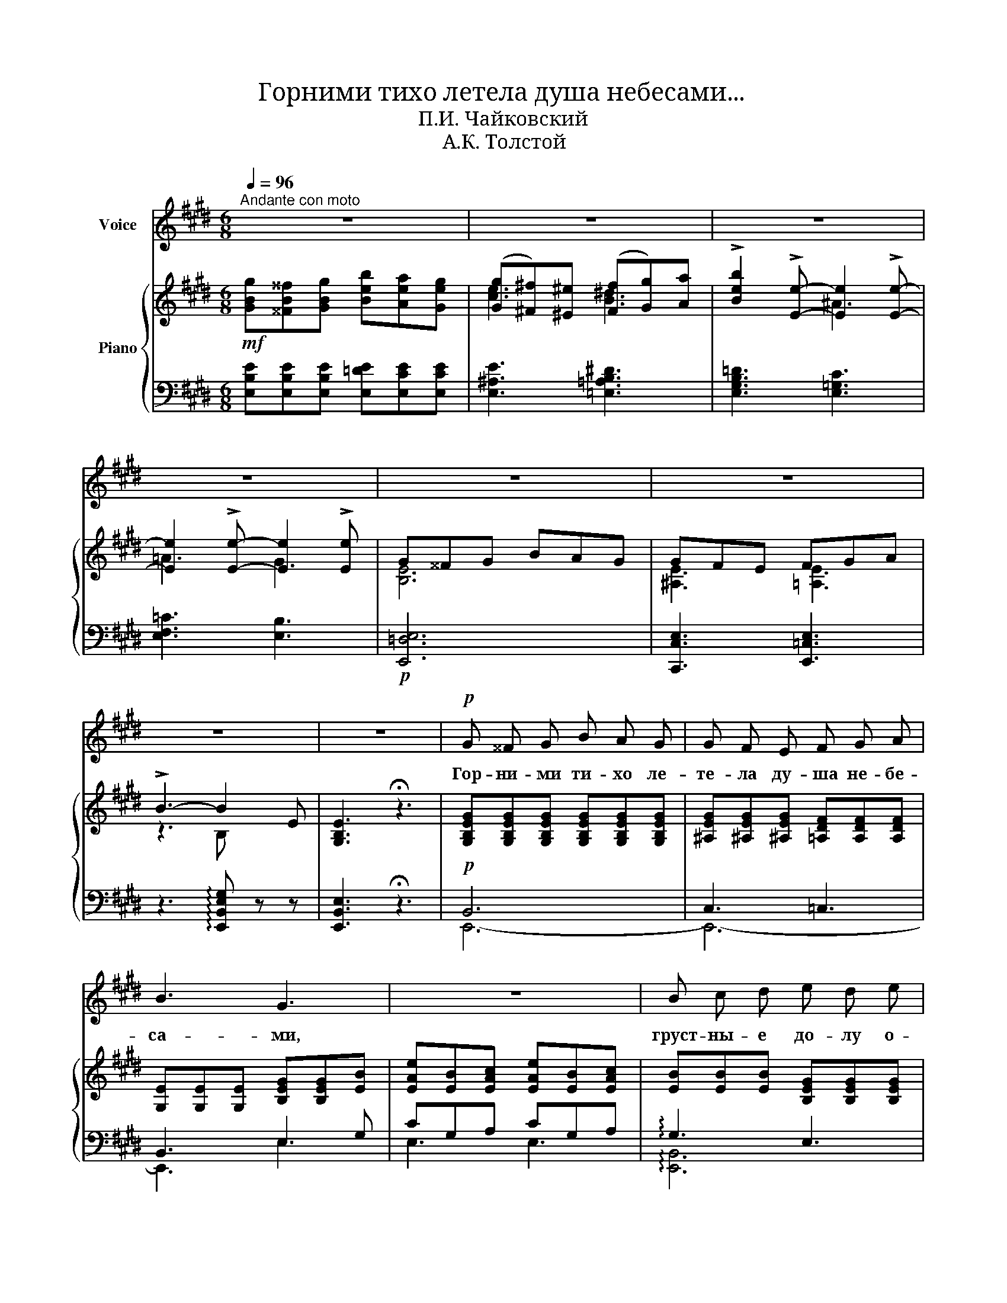 X:1
T:Горними тихо летела душа небесами...
T:П.И. Чайковский
T:А.К. Толстой
%%score 1 { ( 2 4 ) | ( 3 5 6 ) }
L:1/8
Q:1/4=96
M:6/8
K:E
V:1 treble nm="Voice"
V:2 treble nm="Piano"
V:4 treble 
V:3 bass 
V:5 bass 
V:6 bass 
V:1
"^Andante con moto" z6 | z6 | z6 | z6 | z6 | z6 | z6 | z6 |!p! G ^^F G B A G | G F E F G A | %10
w: ||||||||Гор- ни- ми ти- хо ле-|те- ла ду- ша не- бе-|
 B3 G3 | z6 | B c d e d e | B ^A B c G B | c3 G3 | z6 | e d c B ^A G | F ^A G F ^A G | F3 G3 | %19
w: са- ми,||груст- ны- е до- лу о-|на о- пус- ка- ла рес-|ни- цы;||слё- зы,в про- стран- ство от|них у- па- да- я звез-|да- *|
 e d c B ^A G | F G B d G ^B | c6 | =B3 z3 | c F G A B c | d c B c d e | f2 B z3 | z6 | %27
w: свет- лой и длин- ной ви-|ли- ся за ней ве- ре-|ни-|цей|Встреч- ны- е ти- хо е-|ё во- про- ша- ли све-|ти- ла:||
 c F G A B c | d c B c d e | f2 B z3 | z6 | G B A G B A | G ^A ^B c d e | e2 F z3 | f d c B c d | %35
w: "Что ты груст- на? И о|чём э- ти слё- зы во|взо- ре?"||Им от- ве- ча- ла о-|на: "Я зем- ли не за-|бы- ла,|мно- го о- ста- ви- ла|
 e G ^A B ^A G | d3 ^A z2 | z6 | d3 ^A3 | z3 G G G | ^A3 A2 A | B6- | B ^A B c F G | =A G F B A G | %44
w: там я стра- да- нья и|го- ря,||Мно- го,|мно- го стра-|да- нья, ах,|мно-|* го о- ста- ви- ла|я там стра- да- нья и|
 c3 B3 |!f! G ^^F G B A G | G F E F G A | B3 G3 | z6 | B c d e d e | B ^A B c G B | c3 G3 | z6 | %53
w: го- ря|Здесь я лишь ли- кам бла-|женст- ва и ра- до- сти|внем- лю,||пра- вед- ных ду- ши не|зга- ют ни скор- би, ни|зло- бы,-||
 G^A^B cde | e=d=c =c=de | e3 B3 | z3 e d e | g4 f e | d ^^c d f e d | f2 e e e e | %60
w: о, от- пу- сти ме- ня|сно- ва, соз- да- тель, на|зем- лю|бы- ло о|ком по- жа-|леть и у- те- шить ко-|го бы. О, от- пу-|
 =d e =d =c =d =c | B ^A B !fermata!e2 E | z3 E F =G | ^G4 ^^F G | B A G ^F G F | B3 E3 | z6 | z6 | %68
w: сти ме- ня сно- ва, со-|зда- тель, на зем- лю,|бы- лоб о|ком по- жа-|леть и у- те- шить ко-|го бы."|||
 z6 | z6 | z6 | z6 | z6 |] %73
w: |||||
V:2
!mf! [GBg][^^FB^^f][GBg] [Beb][Aea][Geg] | ([Gg][^F^f])[^E^e] ([Ff][Gg])[Aa] | %2
 !>![Beb]2 !>![Ee]- [Ee]2 !>![Ee]- | [Ee]2 !>![Ee]- [Ee]2 !>![Ee] | G^^FG BAG | GFE FGA | %6
 !>!B3- B2 E | [G,B,E]3 !fermata!z3 | [G,B,EG][G,B,EG][G,B,EG] [G,B,EG][G,B,EG][G,B,EG] | %9
 [^A,EG][^A,EG][^A,EG] [=A,DF][A,DF][A,DF] | [G,E][G,E][G,E] [B,EG][B,EG][EB] | %11
 [EAe][EB][EAc] [EAe][EB][EAc] | [EB][EB][EB] [B,EG][B,EG][B,EG] | %13
 [G,E][G,E][G,E] [G,E][G,E][G,E] | [G,E][G,E][G,E] [CG][CG][EGc] | %15
 [EGe][E^^F^B][EGc] [EGe][E^^F^B][EGc] | [G,CEG][G,CEG][G,CEG] [G,CG][G,CG][G,B,=DG] | %17
 [B,^DF][B,^DF][B,^DF] [F,^A,CF][F,^A,CF][F,^A,CF] | F>G^A/B/ ^B>cd/g/ | %19
 [G,CEG][G,CEG][G,CEG] [G,CG][G,CG][G,B,=DG] | [B,^DF][B,^DF][B,^DF] [G,^B,DG][G,^B,DG][G,^B,DG] | %21
 G>^AB/^B/ c>de/f/ | f3 [CFA][CFA][CF] | [A,EF][A,EF][A,EF] [A,EF][A,EF][A,EF] | %24
 [A,DF][A,DF][A,DF] [=G,^A,C=G][=G,^A,C=G][=G,^A,C=G] | [=A,DF] z/ ^G/A/^A/ B>cd/e/ | %26
 f>ag/f/ f>ed/c/ | [A,EF][A,EF][A,EF] [A,EF][A,EF][A,EF] | %28
 [A,DF][A,DF][A,DF] [=G,^A,C=G][=G,^A,C=G][=G,^A,C=G] | [=A,DF] z/ ^G/A/^A/ B>cd/e/ | %30
 f>ed/c/ ^B>=AG/^^F/ | [G,CG][G,CG][G,CG] [G,^B,FG][G,^B,FG][G,^B,FG] | %32
 [G,CEG][G,CEG][G,CEG] [=G,CE=G][=G,CE=G][=G,CE=G] | [F,CEF][F,CEF][F,CEF] c>de/^e/ | %34
 f>g^a/b/ b>BB | [^A,E^A][^A,E^A][^A,E^A] [B,EG][B,EG][G,B,E] | %36
 [^^F,^A,D][F,A,D][F,A,D] [F,A,D][F,A,D][F,A,D] | G>^AG/A/ c>BA/G/ | %38
 [^^F,^A,D][F,A,D][F,A,D] [F,A,D][F,A,D][F,A,D] | G>^AG/A/ c>BA/G/ | D3 ^^F3 | ^F3 B3- | B z z4 | %43
 z6 | z3 [A,B,FA][A,B,FA][A,B,FA] | [G,B,EG][G,B,EG][G,B,EG] [G,B,EG][G,B,EG][G,B,EG] | %46
 [^A,EG][^A,EG][^A,EG] [=A,DF][A,DF][A,DF] | [G,E][G,E][G,E] [B,EG][B,EG][EB] | %48
 [EAe][EB][EAc] [EAe][EB][EAc] | [EB][EB][EB] [B,EG][B,EG][B,EG] | %50
 [G,E][G,E][G,E] [G,E][G,E][G,E] | [G,E][G,E][G,E] [CG][CG][EGc] | %52
 [EGe][E^^F^B][EGc] [EGe][E^^F^B][EGc] | [G,EG][G,EG][G,EG] [G,EG][G,EG][G,EG] | %54
 [^A,E=G^A][A,EGA][A,EGA] [A,EGA][A,EGA][A,EGA] | [B,E^GB][^C^c][^D^d] [Ee][Dd][Ee] | %56
 [C^^F^Ac]2 [Dd] [EGBe]3 | [D^FGd][Ee][Ff] [Gdfg]3 | %58
 [G,^B,FG][G,B,FG][G,B,FG] [G,CFG][G,CFG][G,CFG] | [G,EG][G,EG][G,EG] [^A,EG][A,EG][A,EG] | %60
 [B,=D=G]2 z [=A,=CF]2 z | [=G,B,E]2 z [G,^A,E]2 z | z6 | %63
 [B,EG][B,EG][B,EG] [^B,EG][^B,EG][^B,EG] | [CEG][CEG][CEG] [DAB][DAB][DAB] | %65
 [GBg][^^FB^^f][GBg] [Beb][Aea][Geg] | ([Gg][^F^f])[^E^e] ([Ff][Gg])[Aa] | %67
 !>![Beb]2 !>![Ee]- [E^Ae]2 !>![Ee]- | [E=Ae]2 !>![Ee]- [EGe]2 !>![Ee] | G^^FG BAG | GFE FGA | %71
 !>!B3- B2 E | [G,B,E]4 !fermata!z2 |] %73
V:3
 [E,B,E][E,B,E][E,B,E] [E,=DE][E,CE][E,CE] | [E,^A,E]3 [=E,=A,B,^D]3 | [E,G,B,=D]3 [E,=G,C]3 | %3
 [E,F,=C]3 [E,B,]3 |!p! [E,,=D,E,]6 | [C,,C,E,]3 [E,,=C,E,]3 | z3 !arpeggio![E,,B,,E,G,] z z | %7
 [E,,B,,E,]3 !fermata!z3 |!p! B,,6 | C,3 =C,3 | B,,3 E,2 G, | CG,A, CG,A, | !arpeggio!G,3 E,3 | %13
 [E,,B,,]3 [C,,C,]2 [E,,B,,] | C,3 E,2 G, | CA,G, CA,G, | [C,,C,]3 [E,,E,]2 [^E,,^E,] | %17
 [F,,F,]3 [=E,,=E,]3 | [D,,D,][D,F,B,][D,F,B,] [D,F,G,^B,][D,F,G,^B,][D,F,G,^B,] | %19
 [C,,C,]3 [E,,E,]2 [^E,,^E,] | [F,,F,]6 | %21
 [F,,,F,,][F,G,CE][F,G,CE] !arpeggio![^F,A,CEG][A,CEG][A,CEF] |{/B,,,} B,,>C,D,/E,/ F,>G,A,/B,/ | %23
 C3 F,3 | B,,3 E,,3 | B,,, [=A,B,DF][=A,B,DF] [=A,B,DF][=A,B,DF][=A,B,DF] | %26
 [G,^B,DF][G,^B,DF][G,^B,DF] [A,CF][A,CF][A,CF] | C3 F,3 | B,,3 E,,3 | %29
 B,,, [=A,B,DF][=A,B,DF] [=A,B,DF][=A,B,DF][=A,B,DF] | %30
 [G,^B,DF][G,^B,DF][G,^B,DF] [F,G,^B,D][F,G,^B,D][F,G,^B,D] | E,3 D,3 | C,3 B,,3 | %33
 ^A,,2 G,, F,,[E,F,^A,C][E,F,A,C] | %34
 [D,F,B,][D,F,B,][D,F,B,] !arpeggio![G,,D,G,B,][D,G,B,][D,G,B,] | [C,E,G,]3 [D,=E,G,]2 [D,E,] | %36
 ^A,,>B,,A,,/B,,/ D,>C,B,,/A,,/ | [E,,G,,] [E,G,C][E,G,C] [E,G,C][E,G,C][E,G,C] | %38
 ^A,,>B,,A,,/B,,/ D,>C,B,,/A,,/ | [E,,G,,] [E,G,C][E,G,C] [E,G,C][E,G,C][E,G,C] | %40
 ^A,,>B,,A,,/B,,/ A,,3 | B,,>C,B,,/C,/ B,,3- | B,, z z4 | z6 | z6 |!f! B,,6 | C,3 =C,3 | %47
 B,,3 E,2 G, | CG,A, CG,A, | !arpeggio!G,3 E,3 | [E,,B,,]3 [C,,C,]2 [E,,B,,] | C,3 E,2 G, | %52
 CA,G, CA,G, | [C,,C,]6 | [=C,,=C,]6 | %55
 [B,,,B,,][B,,E,^G,B,][B,,E,G,B,] [B,,E,G,B,][B,,E,G,B,][B,,E,G,B,] | %56
 [B,,E,^^F,^A,][B,,E,F,A,][B,,E,F,A,] [B,,E,G,B,][B,,E,G,B,][B,,E,G,B,] | %57
 [^B,,,^B,,] [B,,D,^F,G,^B,][B,,D,F,G,B,] [B,,D,F,G,B,][B,,D,F,G,B,][B,,D,F,G,B,] | %58
 [G,,,G,,]3 [^A,,,^A,,]2 [^B,,,^B,,] | [C,,C,]3 C,3 | =D,2 z ^D,2 z | E,2 z =C,2 z | z6 | %63
 [B,,,B,,]2 z z3 | =B,6 | [E,B,E][E,B,E][E,B,E] [E,=DE][E,CE][E,CE] | [E,^A,E]3 [=E,=A,B,^D]3 | %67
 [E,G,B,=D]3 [E,=G,C]3 | [E,F,=C]3 [E,B,]3 | [E,,=D,E,]6 | [E,,C,E,]3 [E,,=C,E,]3 | %71
 z3 !arpeggio![E,,B,,E,G,] z z | [E,,B,,E,]4 !fermata!z2 |] %73
V:4
 x6 | [ce]3 [B^d]3 | x3 ^A3 | =A3 G3 | [B,E]6 | [^A,E]3 [=A,E]3 | z3 B, x2 | x6 | x6 | x6 | x6 | %11
 x6 | x6 | x6 | x6 | x6 | x6 | x6 | B, x5 | x6 | x6 | [G,CE] x5 | z [DF=A][DFA] x3 | x6 | x6 | x6 | %26
 x6 | x6 | x6 | x6 | x6 | x6 | x6 | x6 | x6 | x6 | x6 | [G,C] x5 | x6 | [G,C] x5 | %40
 [^^F,^A,][F,A,][F,A,] [F,A,D][F,A,D][F,A,D] | [=A,B,][A,B,][A,B,] [A,B,F][A,B,F][A,B,F] | %42
 [A,B,F] z z4 | x6 | x6 | x6 | x6 | x6 | x6 | x6 | x6 | x6 | x6 | x6 | x6 | x6 | x6 | x6 | x6 | %59
 x6 | x6 | x6 | x6 | x6 | x6 | x6 | [ce]3 [B^d]3 | x6 | x6 | [B,E]6 | [^A,E]3 [=A,E]3 | z3 B, z z | %72
 x6 |] %73
V:5
 x6 | x6 | x6 | x6 | x6 | x6 | x6 | x6 | E,,6- | E,,6- | E,,3 E,3 | E,3 E,3 | !arpeggio![E,,B,,]6 | %13
 x6 | C,6- | C,6 | x6 | x6 | x6 | x6 | x6 | x6 | B,,2 x4 | x6 | x6 | x6 | x6 | x6 | x6 | x6 | x6 | %31
 x6 | x6 | x6 | x6 | x6 | D,,6 | x6 | D,,6 | x6 | D,,6 | D,,6- | D,, z z4 | x6 | x6 | E,,6- | %46
 E,,6- | E,,3 E,3 | E,3 E,3 | !arpeggio![E,,B,,]6 | x6 | C,6- | C,6 | x6 | x6 | x6 | x6 | x6 | x6 | %59
 x6 | x6 | x6 | x6 | x6 | x6 | x6 | x6 | x6 | x6 | x6 | x6 | x6 | x6 |] %73
V:6
 x6 | x6 | x6 | x6 | x6 | x6 | x6 | x6 | x6 | x6 | x6 | x6 | x6 | x6 | C,, x5 | x6 | x6 | x6 | x6 | %19
 x6 | x6 | x6 | x6 | x6 | x6 | x6 | x6 | x6 | x6 | x6 | x6 | x6 | x6 | x6 | x6 | x6 | x6 | x6 | %38
 x6 | x6 | x6 | x6 | x6 | x6 | x6 | x6 | x6 | x6 | x6 | x6 | x6 | C,, x5 | x6 | x6 | x6 | x6 | x6 | %57
 x6 | x6 | x6 | x6 | x6 | x6 | x6 | x6 | x6 | x6 | x6 | x6 | x6 | x6 | x6 | x6 |] %73

